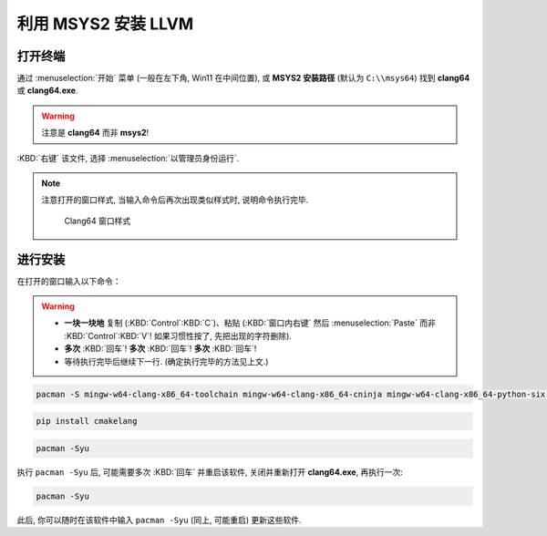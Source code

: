 ************************************************************************************************************************
利用 MSYS2 安装 LLVM
************************************************************************************************************************

========================================================================================================================
打开终端
========================================================================================================================

通过 :menuselection:`开始` 菜单 (一般在左下角, Win11 在中间位置), 或 **MSYS2 安装路径** (默认为 ``C:\\msys64``) 找到 **clang64** 或 **clang64.exe**.

.. warning::

  注意是 **clang64** 而非 **msys2**!

:KBD:`右键` 该文件, 选择 :menuselection:`以管理员身份运行`.

.. note::

  注意打开的窗口样式, 当输入命令后再次出现类似样式时, 说明命令执行完毕.

  .. figure:: Clang64_窗口样式.png

    Clang64 窗口样式

========================================================================================================================
进行安装
========================================================================================================================

在打开的窗口输入以下命令：

.. warning::

  - **一块一块地** 复制 (:KBD:`Control`:KBD:`C`)、粘贴 (:KBD:`窗口内右键` 然后 :menuselection:`Paste` 而非 :KBD:`Control`:KBD:`V`! 如果习惯性按了, 先把出现的字符删除).
  - **多次** :KBD:`回车`! **多次** :KBD:`回车`! **多次** :KBD:`回车`!
  - 等待执行完毕后继续下一行. (确定执行完毕的方法见上文.)

.. code-block:: bash

  pacman -S mingw-w64-clang-x86_64-toolchain mingw-w64-clang-x86_64-cninja mingw-w64-clang-x86_64-python-six mingw-w64-clang-x86_64-python-pip

.. code-block:: bash

  pip install cmakelang

.. code-block:: bash

  pacman -Syu

执行 ``pacman -Syu`` 后, 可能需要多次 :KBD:`回车` 并重启该软件, 关闭并重新打开 **clang64.exe**, 再执行一次:

.. code-block:: bash

  pacman -Syu

此后, 你可以随时在该软件中输入 ``pacman -Syu`` (同上, 可能重启) 更新这些软件.